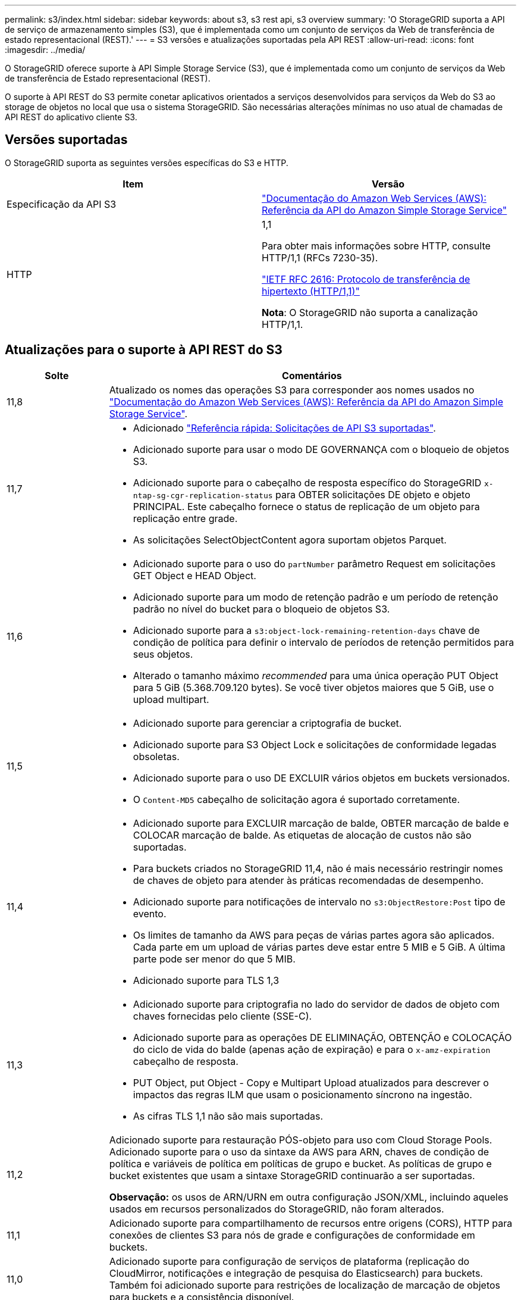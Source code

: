 ---
permalink: s3/index.html 
sidebar: sidebar 
keywords: about s3, s3 rest api, s3 overview 
summary: 'O StorageGRID suporta a API de serviço de armazenamento simples (S3), que é implementada como um conjunto de serviços da Web de transferência de estado representacional (REST).' 
---
= S3 versões e atualizações suportadas pela API REST
:allow-uri-read: 
:icons: font
:imagesdir: ../media/


[role="lead"]
O StorageGRID oferece suporte à API Simple Storage Service (S3), que é implementada como um conjunto de serviços da Web de transferência de Estado representacional (REST).

O suporte à API REST do S3 permite conetar aplicativos orientados a serviços desenvolvidos para serviços da Web do S3 ao storage de objetos no local que usa o sistema StorageGRID. São necessárias alterações mínimas no uso atual de chamadas de API REST do aplicativo cliente S3.



== Versões suportadas

O StorageGRID suporta as seguintes versões específicas do S3 e HTTP.

[cols="1a,1a"]
|===
| Item | Versão 


 a| 
Especificação da API S3
 a| 
http://docs.aws.amazon.com/AmazonS3/latest/API/Welcome.html["Documentação do Amazon Web Services (AWS): Referência da API do Amazon Simple Storage Service"^]



 a| 
HTTP
 a| 
1,1

Para obter mais informações sobre HTTP, consulte HTTP/1,1 (RFCs 7230-35).

https://datatracker.ietf.org/doc/html/rfc2616["IETF RFC 2616: Protocolo de transferência de hipertexto (HTTP/1,1)"^]

*Nota*: O StorageGRID não suporta a canalização HTTP/1,1.

|===


== Atualizações para o suporte à API REST do S3

[cols="1a,4a"]
|===
| Solte | Comentários 


 a| 
11,8
 a| 
Atualizado os nomes das operações S3 para corresponder aos nomes usados no http://docs.aws.amazon.com/AmazonS3/latest/API/Welcome.html["Documentação do Amazon Web Services (AWS): Referência da API do Amazon Simple Storage Service"^].



 a| 
11,7
 a| 
* Adicionado link:quick-reference-support-for-aws-apis.html["Referência rápida: Solicitações de API S3 suportadas"].
* Adicionado suporte para usar o modo DE GOVERNANÇA com o bloqueio de objetos S3.
* Adicionado suporte para o cabeçalho de resposta específico do StorageGRID `x-ntap-sg-cgr-replication-status` para OBTER solicitações DE objeto e objeto PRINCIPAL. Este cabeçalho fornece o status de replicação de um objeto para replicação entre grade.
* As solicitações SelectObjectContent agora suportam objetos Parquet.




 a| 
11,6
 a| 
* Adicionado suporte para o uso do `partNumber` parâmetro Request em solicitações GET Object e HEAD Object.
* Adicionado suporte para um modo de retenção padrão e um período de retenção padrão no nível do bucket para o bloqueio de objetos S3.
* Adicionado suporte para a `s3:object-lock-remaining-retention-days` chave de condição de política para definir o intervalo de períodos de retenção permitidos para seus objetos.
* Alterado o tamanho máximo _recommended_ para uma única operação PUT Object para 5 GiB (5.368.709.120 bytes). Se você tiver objetos maiores que 5 GiB, use o upload multipart.




 a| 
11,5
 a| 
* Adicionado suporte para gerenciar a criptografia de bucket.
* Adicionado suporte para S3 Object Lock e solicitações de conformidade legadas obsoletas.
* Adicionado suporte para o uso DE EXCLUIR vários objetos em buckets versionados.
* O `Content-MD5` cabeçalho de solicitação agora é suportado corretamente.




 a| 
11,4
 a| 
* Adicionado suporte para EXCLUIR marcação de balde, OBTER marcação de balde e COLOCAR marcação de balde. As etiquetas de alocação de custos não são suportadas.
* Para buckets criados no StorageGRID 11,4, não é mais necessário restringir nomes de chaves de objeto para atender às práticas recomendadas de desempenho.
* Adicionado suporte para notificações de intervalo no `s3:ObjectRestore:Post` tipo de evento.
* Os limites de tamanho da AWS para peças de várias partes agora são aplicados. Cada parte em um upload de várias partes deve estar entre 5 MIB e 5 GiB. A última parte pode ser menor do que 5 MIB.
* Adicionado suporte para TLS 1,3




 a| 
11,3
 a| 
* Adicionado suporte para criptografia no lado do servidor de dados de objeto com chaves fornecidas pelo cliente (SSE-C).
* Adicionado suporte para as operações DE ELIMINAÇÃO, OBTENÇÃO e COLOCAÇÃO do ciclo de vida do balde (apenas ação de expiração) e para o `x-amz-expiration` cabeçalho de resposta.
* PUT Object, put Object - Copy e Multipart Upload atualizados para descrever o impactos das regras ILM que usam o posicionamento síncrono na ingestão.
* As cifras TLS 1,1 não são mais suportadas.




 a| 
11,2
 a| 
Adicionado suporte para restauração PÓS-objeto para uso com Cloud Storage Pools. Adicionado suporte para o uso da sintaxe da AWS para ARN, chaves de condição de política e variáveis de política em políticas de grupo e bucket. As políticas de grupo e bucket existentes que usam a sintaxe StorageGRID continuarão a ser suportadas.

*Observação:* os usos de ARN/URN em outra configuração JSON/XML, incluindo aqueles usados em recursos personalizados do StorageGRID, não foram alterados.



 a| 
11,1
 a| 
Adicionado suporte para compartilhamento de recursos entre origens (CORS), HTTP para conexões de clientes S3 para nós de grade e configurações de conformidade em buckets.



 a| 
11,0
 a| 
Adicionado suporte para configuração de serviços de plataforma (replicação do CloudMirror, notificações e integração de pesquisa do Elasticsearch) para buckets. Também foi adicionado suporte para restrições de localização de marcação de objetos para buckets e a consistência disponível.



 a| 
10,4
 a| 
Adicionado suporte para alterações de verificação de ILM para controle de versão, atualizações de página de nomes de domínio de endpoints, condições e variáveis em políticas, exemplos de políticas e a permissão PutOverwriteObject.



 a| 
10,3
 a| 
Adicionado suporte para controle de versão.



 a| 
10,2
 a| 
Adicionado suporte para políticas de acesso de grupo e bucket, e para cópia de várias partes (Upload de peça - cópia).



 a| 
10,1
 a| 
Adicionado suporte para upload em várias partes, solicitações virtuais de estilo hospedado e autenticação v4.1X.



 a| 
10,0
 a| 
Suporte inicial da API REST do S3 pelo sistema StorageGRID. A versão atualmente suportada da _Simple Storage Service API Reference_ é 2006-03-01.

|===
